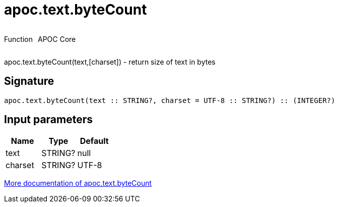 ////
This file is generated by DocsTest, so don't change it!
////

= apoc.text.byteCount
:description: This section contains reference documentation for the apoc.text.byteCount function.

++++
<div style='display:flex'>
<div class='paragraph type function'><p>Function</p></div>
<div class='paragraph release core' style='margin-left:10px;'><p>APOC Core</p></div>
</div>
++++

[.emphasis]
apoc.text.byteCount(text,[charset]) - return size of text in bytes

== Signature

[source]
----
apoc.text.byteCount(text :: STRING?, charset = UTF-8 :: STRING?) :: (INTEGER?)
----

== Input parameters
[.procedures, opts=header]
|===
| Name | Type | Default 
|text|STRING?|null
|charset|STRING?|UTF-8
|===

xref::misc/text-functions.adoc[More documentation of apoc.text.byteCount,role=more information]

